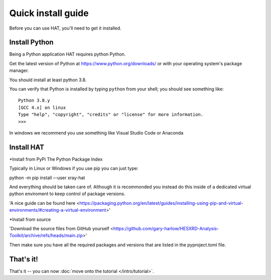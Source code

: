 ===================
Quick install guide
===================

Before you can use HAT, you'll need to get it installed. 

Install Python
==============

Being a Python application HAT requires python Python. 

Get the latest version of Python at https://www.python.org/downloads/ or with
your operating system's package manager. 

You should install at least python 3.8.

You can verify that Python is installed by typing ``python`` from your shell;
you should see something like::

    Python 3.8.y
    [GCC 4.x] on linux
    Type "help", "copyright", "credits" or "license" for more information.
    >>>

In windows we recommend you use something like Visual Studio Code or Anaconda


Install HAT
==============

*Install from PyPi The Python Package Index

Typically in Linux or Windows if you use pip you can just type:

python -m pip install –-user xray-hat

And everything should be taken care of. Although it is recommonded you instead do this
inside of a dedicated virtual python enviroment to keep control of package versions. 

'A nice guide can be found here <https://packaging.python.org/en/latest/guides/installing-using-pip-and-virtual-environments/#creating-a-virtual-environment>'

*Install from source

'Download the source files from GitHub yourself <https://github.com/gary-harlow/HESXRD-Analysis-Toolkit/archive/refs/heads/main.zip>'

Then make sure you have all the required packages and versions that are listed in the pyproject.toml file. 

That's it!
==========

That's it -- you can now :doc:`move onto the tutorial </intro/tutorial>`.